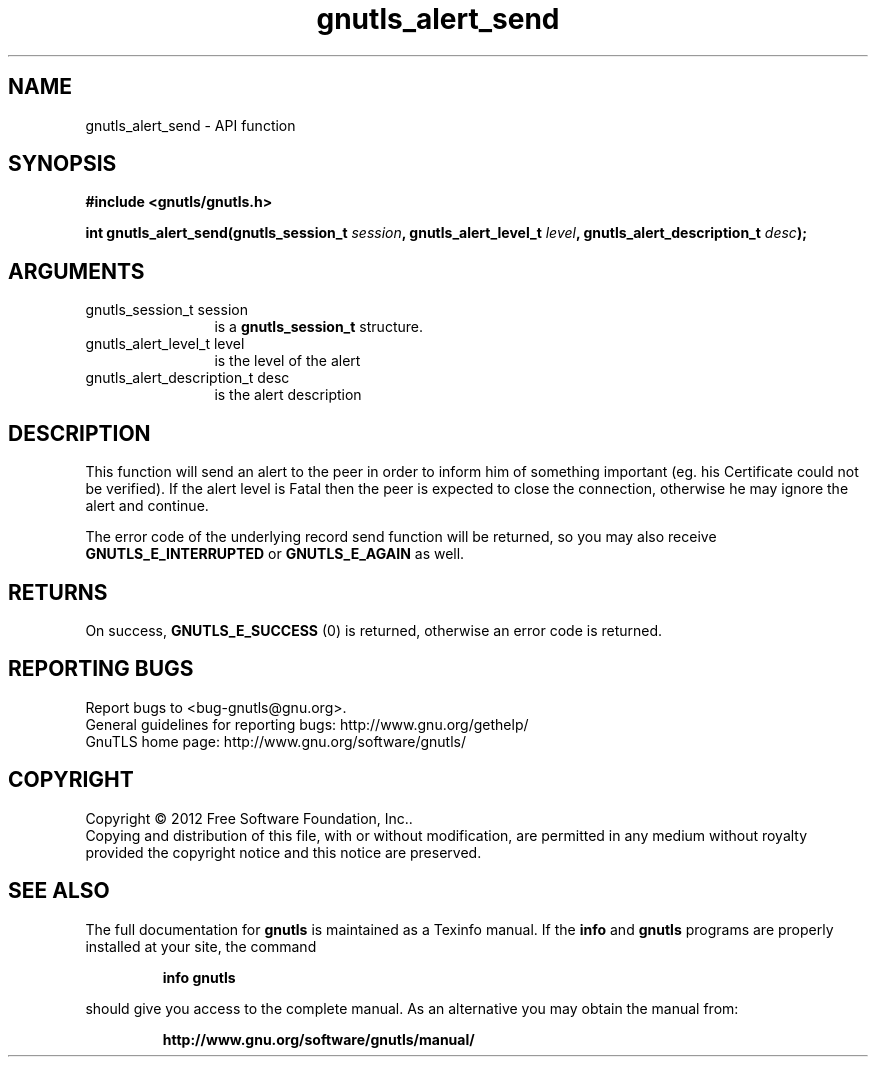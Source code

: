 .\" DO NOT MODIFY THIS FILE!  It was generated by gdoc.
.TH "gnutls_alert_send" 3 "3.1.4" "gnutls" "gnutls"
.SH NAME
gnutls_alert_send \- API function
.SH SYNOPSIS
.B #include <gnutls/gnutls.h>
.sp
.BI "int gnutls_alert_send(gnutls_session_t " session ", gnutls_alert_level_t " level ", gnutls_alert_description_t " desc ");"
.SH ARGUMENTS
.IP "gnutls_session_t session" 12
is a \fBgnutls_session_t\fP structure.
.IP "gnutls_alert_level_t level" 12
is the level of the alert
.IP "gnutls_alert_description_t desc" 12
is the alert description
.SH "DESCRIPTION"
This function will send an alert to the peer in order to inform
him of something important (eg. his Certificate could not be verified).
If the alert level is Fatal then the peer is expected to close the
connection, otherwise he may ignore the alert and continue.

The error code of the underlying record send function will be
returned, so you may also receive \fBGNUTLS_E_INTERRUPTED\fP or
\fBGNUTLS_E_AGAIN\fP as well.
.SH "RETURNS"
On success, \fBGNUTLS_E_SUCCESS\fP (0) is returned, otherwise
an error code is returned.
.SH "REPORTING BUGS"
Report bugs to <bug-gnutls@gnu.org>.
.br
General guidelines for reporting bugs: http://www.gnu.org/gethelp/
.br
GnuTLS home page: http://www.gnu.org/software/gnutls/

.SH COPYRIGHT
Copyright \(co 2012 Free Software Foundation, Inc..
.br
Copying and distribution of this file, with or without modification,
are permitted in any medium without royalty provided the copyright
notice and this notice are preserved.
.SH "SEE ALSO"
The full documentation for
.B gnutls
is maintained as a Texinfo manual.  If the
.B info
and
.B gnutls
programs are properly installed at your site, the command
.IP
.B info gnutls
.PP
should give you access to the complete manual.
As an alternative you may obtain the manual from:
.IP
.B http://www.gnu.org/software/gnutls/manual/
.PP
